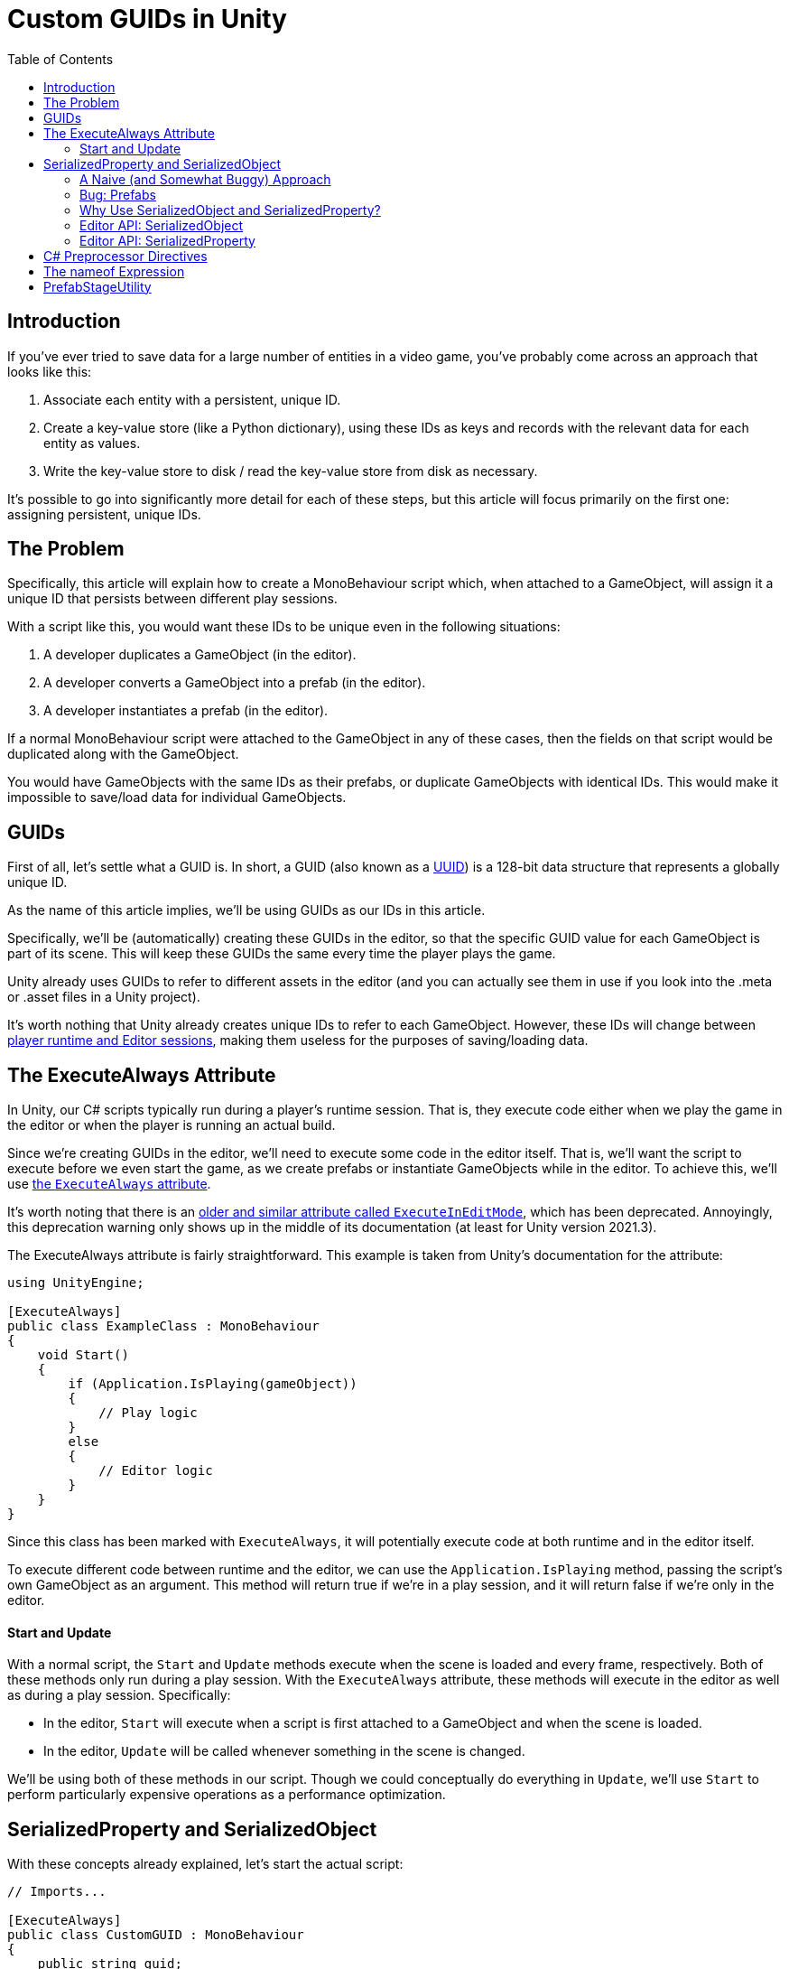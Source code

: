 = Custom GUIDs in Unity
:toc:

// Interestingly, someone at Unity already has a GUID component setup, though I
// didn't learn about it until recently:
// https://github.com/Unity-Technologies/guid-based-reference
// Also, this approach doesn't have a manager, though I'm not sure if this
// actually needs to use this manager?

== Introduction

If you've ever tried to save data for a large number of entities in a
video game, you've probably come across an approach that looks like this:

1. Associate each entity with a persistent, unique ID.
2. Create a key-value store (like a Python dictionary), using these IDs as keys
and records with the relevant data for each entity as values.
3. Write the key-value store to disk / read the key-value store from disk as
necessary.

It's possible to go into significantly more detail for each of these steps, but
this article will focus primarily on the first one: assigning persistent, unique
IDs.

== The Problem

Specifically, this article will explain how to create a MonoBehaviour script
which, when attached to a GameObject, will assign it a unique ID that persists
between different play sessions.

With a script like this, you would want these IDs to be unique even in the
following situations:

1. A developer duplicates a GameObject (in the editor).
2. A developer converts a GameObject into a prefab (in the editor).
3. A developer instantiates a prefab (in the editor).

If a normal MonoBehaviour script were attached to the GameObject in any of these
cases, then the fields on that script would be duplicated along with the
GameObject.

You would have GameObjects with the same IDs as their prefabs, or duplicate
GameObjects with identical IDs. This would make it impossible to save/load data
for individual GameObjects.

== GUIDs

First of all, let's settle what a GUID is. In short, a GUID (also known as a
https://en.wikipedia.org/wiki/Universally_unique_identifier[UUID]) is a 128-bit
data structure that represents a globally unique ID.

As the name of this article implies, we'll be using GUIDs as our IDs in this
article.

Specifically, we'll be (automatically) creating these GUIDs in the editor, so
that the specific GUID value for each GameObject is part of its scene. This will
keep these GUIDs the same every time the player plays the game.

Unity already uses GUIDs to refer to different assets in the editor (and you can
actually see them in use if you look into the .meta or .asset files in a Unity
project).

It's worth nothing that Unity already creates unique IDs to refer to each
GameObject. However, these IDs will change between
https://docs.unity3d.com/ScriptReference/Object.GetInstanceID.html[player
runtime and Editor sessions], making them useless for the purposes of
saving/loading data.

// FIXME(Chris): Mention that we'll be using the C# standard library's GUID
// type, which comes with an easy method to generate new IDs

== The ExecuteAlways Attribute

In Unity, our C# scripts typically run during a player's runtime session.
That is, they execute code either when we play the game in the editor or when
the player is running an actual build.

Since we're creating GUIDs in the editor, we'll need to execute some code in the
editor itself. That is, we'll want the script to execute before we even start
the game, as we create prefabs or instantiate GameObjects while in the editor.
To achieve this, we'll use
https://docs.unity3d.com/ScriptReference/ExecuteAlways.html[the `ExecuteAlways`
attribute].

It's worth noting that there is an
https://docs.unity3d.com/2021.3/Documentation/ScriptReference/ExecuteInEditMode.html[older
and similar attribute called `ExecuteInEditMode`], which has been deprecated.
Annoyingly, this deprecation warning only shows up in the middle of its
documentation (at least for Unity version 2021.3).

The ExecuteAlways attribute is fairly straightforward. This example is taken
from Unity's documentation for the attribute:

[source,csharp]
----
using UnityEngine;

[ExecuteAlways]
public class ExampleClass : MonoBehaviour
{
    void Start()
    {
        if (Application.IsPlaying(gameObject))
        {
            // Play logic
        }
        else
        {
            // Editor logic
        }
    }
}
----

Since this class has been marked with `ExecuteAlways`, it will potentially
execute code at both runtime and in the editor itself.

To execute different code between runtime and the editor, we can use the
`Application.IsPlaying` method, passing the script's own GameObject as an
argument. This method will return true if we're in a play session, and it will
return false if we're only in the editor.

==== Start and Update

With a normal script, the `Start` and `Update` methods execute when the scene is
loaded and every frame, respectively. Both of these methods only run during a
play session. With the `ExecuteAlways` attribute, these methods will execute
in the editor as well as during a play session. Specifically:

- In the editor, `Start` will execute when a script is first attached to a
  GameObject and when the scene is loaded.
- In the editor, `Update` will be called whenever something in the scene is
  changed.

We'll be using both of these methods in our script. Though we could conceptually
do everything in `Update`, we'll use `Start` to perform particularly expensive
operations as a performance optimization.

== SerializedProperty and SerializedObject

With these concepts already explained, let's start the actual script:

[source,csharp]
----
// Imports...

[ExecuteAlways]
public class CustomGUID : MonoBehaviour
{
    public string guid;

    // Hasn't been implemented yet...
}
----

As you can see, all we really have of note is a string field called `guid`.
Though `Guid` already exists as a part of
https://learn.microsoft.com/en-us/dotnet/api/system.guid?view=net-7.0[C#'s
standard library] (and we'll be using this type to generate our GUIDs), we'll be
storing them as strings for a few reasons:

1. Unity's built-in serialization doesn't directly support `Guid` fields, but it
   does support strings.
2. By directly serializing strings, we can easily view the GUIDs in the editor
   itself, seeing the typical hexadecimal representation for a GUID.

==== A Naive (and Somewhat Buggy) Approach

Under normal circumstances, you would update this `guid` field by simply
assigning to it:

[source,csharp]
----
// Imports...

[ExecuteAlways]
public class CustomGUID : MonoBehaviour
{
    public string guid;

    private void Awake()
    {
        if (/* Some condition */) {
            // Assign a new GUID as necessary
	    guid = Guid.NewGuid().ToString();
        }
    }
}
----

When simply assigning to GameObjects or duplicating them, this code will assign
GUIDs properly.

==== Bug: Prefabs

However, when this CustomGUID script is attached to a prefab, an obvious bug
will appear: the script will be unable to properly read from the `guid` field.

That is, when attached to a prefab:

1. The script will always consider the `guid` to initially be `null`, even if
the field has previously been set to an actual GUID.
2. This makes it difficult to detect when we should generate a new GUID (more on
this later).

// FIXME(Chris): Discuss how we don't want the GUID to change every time we load
// a scene, which will (among other things) pollute our commits

To remedy this, we will use parts of the Unity API that are normally seen in
custom editors: the
https://docs.unity3d.com/2021.3/Documentation/ScriptReference/SerializedObject.html[SerializedObject]
and
https://docs.unity3d.com/2021.3/Documentation/ScriptReference/SerializedProperty.html[SerializedProperty]
classes.

==== Why Use SerializedObject and SerializedProperty?

In short, `SerializedObject` and `SerializedProperty` are how you're supposed to
modify the fields of a MonoBehavior script when executing code in the Unity
editor itself. When used, they will automatically support key editor
functionality like undo and prefab overrides.

For our use case, we're more interested in the fact that these classes avoid the
prefab field-reading bug mentioned earlier.

// The `SerializedObject` and `SerializedProperty` APIs are a little clunky, so
// we'll 

==== Editor API: SerializedObject

As its name might imply, `SerializedObject` represents an object and will
indirectly allow us to modify the fields in this object. Specifically, it
represents an object that descends from the `Object` class
https://docs.unity3d.com/2021.3/Documentation/ScriptReference/Object.html[provided
by Unity].

It's worth noting that C# also provides an `Object` class, and that
https://learn.microsoft.com/en-us/dotnet/api/system.object?view=net-7.0[all
classes in C# inherit from this class]. Somewhat confusingly, this `Object`
class is *not* the `Object` class provided by Unity.

Both GameObjects and MonoBehavior scripts descend from Unity's `Object` class,
so we'll be able to use `SerializedObject` to represent the script that we want
to modify.

Concretely speaking, we'll only directly use a `SerializedObject` to gain access
to a `SerializedProperty`.

==== Editor API: SerializedProperty

The `SerializedProperty` class allows us to actually modify an object's field,
when used together with a `SerializedObject`.

Broadly speaking, there are 4 steps that need to be followed to modify a field
in this way:

1. Obtain a `SerializedObject` that represents our MonoBehavior script.
2. Obtain a `SerializedProperty` from the `SerializedObject` that represents a
   specific field.
3. Tell the `SerializedProperty` that you want to...

[source,csharp]
----
// Imports...

[ExecuteAlways]
public class CustomGUID : MonoBehaviour
{
    public string guid;

    private void Awake()
    {
        if (/* Some condition */) {
            // Assign a new GUID as necessary

            SerializedObject serializedObject = new SerializedObject(this);

            SerializedProperty guidProperty = serializedObject.FindProperty(nameof("guid"));

            guidProperty.stringValue = Guid.NewGuid().ToString();

            serializedObject.ApplyModifiedProperties();
        }
    }
}
----

== C# Preprocessor Directives

== The nameof Expression

== PrefabStageUtility
